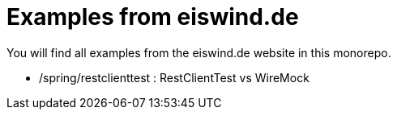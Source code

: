 = Examples from eiswind.de

You will find all examples from the eiswind.de website in this monorepo.

* /spring/restclienttest : RestClientTest vs WireMock